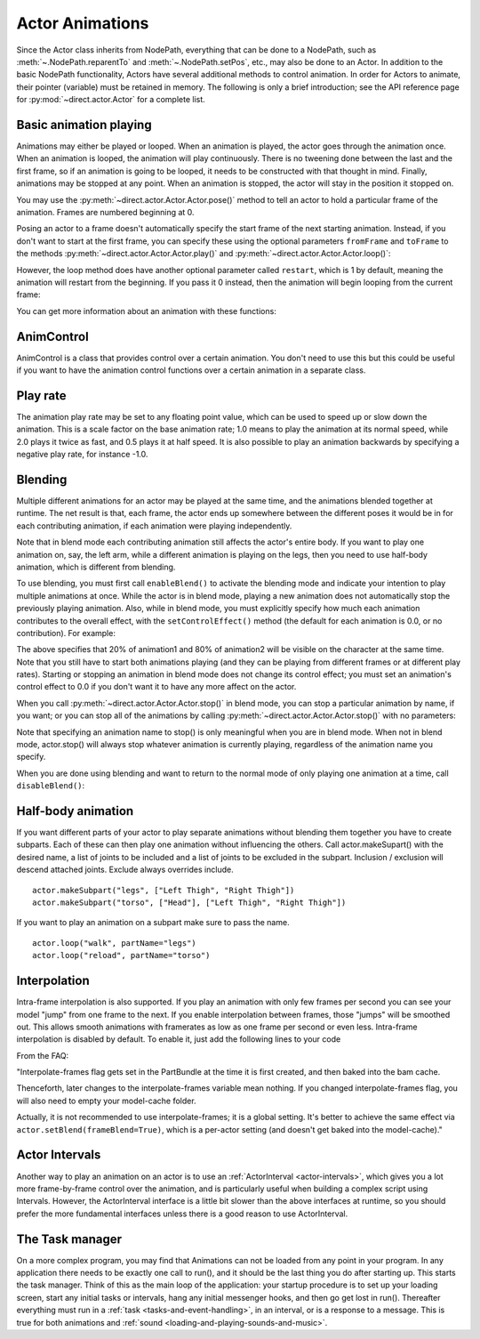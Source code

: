 .. _actor-animations:

Actor Animations
================

Since the Actor class inherits from NodePath, everything that can be done to a
NodePath, such as :meth:`~.NodePath.reparentTo` and :meth:`~.NodePath.setPos`,
etc., may also be done to an Actor.
In addition to the basic NodePath functionality, Actors have several additional
methods to control animation. In order for Actors to animate, their pointer
(variable) must be retained in memory.
The following is only a brief introduction; see the API reference page for
:py:mod:`~direct.actor.Actor` for a complete list.

Basic animation playing
-----------------------

Animations may either be played or looped. When an animation is played, the
actor goes through the animation once. When an animation is looped, the
animation will play continuously. There is no tweening done between the last and
the first frame, so if an animation is going to be looped, it needs to be
constructed with that thought in mind. Finally, animations may be stopped at any
point. When an animation is stopped, the actor will stay in the position it
stopped on.

.. only:: python

   .. code-block:: python

      actor.play('Animation Name')
      actor.loop('Animation Name')
      actor.stop()

You may use the :py:meth:`~direct.actor.Actor.Actor.pose()` method to tell an
actor to hold a particular frame of the animation.
Frames are numbered beginning at 0.

.. only:: python

   .. code-block:: python

      actor.pose('Animation Name', FrameNumber)

Posing an actor to a frame doesn't automatically specify the start frame of the
next starting animation. Instead, if you don't want to start at the first frame,
you can specify these using the optional parameters ``fromFrame`` and
``toFrame`` to the methods :py:meth:`~direct.actor.Actor.Actor.play()` and
:py:meth:`~direct.actor.Actor.Actor.loop()`:

.. only:: python

   .. code-block:: python

      actor.play('Animation Name', fromFrame=10)
      actor.loop('Animation Name', fromFrame=24, toFrame=36)

However, the loop method does have another optional parameter called
``restart``, which is 1 by default, meaning the animation will restart from the
beginning. If you pass it 0 instead, then the animation will begin looping from
the current frame:

.. only:: python

   .. code-block:: python

      actor.pose('Animation Name', 30)
      actor.loop('Animation Name', restart=0, fromFrame=24, toFrame=36)

You can get more information about an animation with these functions:

.. only:: python

   .. code-block:: python

      print(actor.getNumFrames('Animation Name')) # returns the total number of frames in the animation
      print(actor.getCurrentAnim()) # returns a string containing the name of the current playing animation
      print(actor.getCurrentFrame('Animation Name')) # returns the current frame of the animation.

AnimControl
-----------

AnimControl is a class that provides control over a certain animation. You don't
need to use this but this could be useful if you want to have the animation
control functions over a certain animation in a separate class.

.. only:: python

   .. code-block:: python

      myAnimControl = actor.getAnimControl('Animation Name') #get the AnimControl

      myAnimControl.isPlaying() #returns a boolean whether the animation is playing or not
      myAnimControl.getFrame() #returns the current frame number
      myAnimControl #returns the speed of the animation, in frames per second
      myAnimControl.getFullFframe() #returns a floating-point frame number exceeding the framecount. Not recommended.
      myAnimControl.getFullFrame() #returns an integer frame number exceeding the framecount. Not recommended.
      myAnimControl.getNextFrame() #returns the number of the next frame on the queue.
      myAnimControl.getNumFrames() #returns the total number of frames
      myAnimControl.getPlayRate() #returns the playrate. explained further below
      myAnimControl.loop() #starts playing the animation in a loop
      myAnimControl.play() #starts playing the animation
      myAnimControl.pose(frame) #poses at frame frame
      myAnimControl.setPlayRate(rate) #sets the playrate. explained further below
      myAnimControl.stop() #stops the animation

Play rate
---------

The animation play rate may be set to any floating point value, which can be
used to speed up or slow down the animation. This is a scale factor on the base
animation rate; 1.0 means to play the animation at its normal speed, while 2.0
plays it twice as fast, and 0.5 plays it at half speed. It is also possible to
play an animation backwards by specifying a negative play rate, for instance
-1.0.

.. only:: python

   .. code-block:: python

      actor.setPlayRate(newPlayRate, 'Animation Name')

Blending
--------

Multiple different animations for an actor may be played at the same time, and
the animations blended together at runtime. The net result is that, each frame,
the actor ends up somewhere between the different poses it would be in for each
contributing animation, if each animation were playing independently.

Note that in blend mode each contributing animation still affects the actor's
entire body. If you want to play one animation on, say, the left arm, while a
different animation is playing on the legs, then you need to use half-body
animation, which is different from blending.

To use blending, you must first call ``enableBlend()`` to activate the blending
mode and indicate your intention to play multiple animations at once. While the
actor is in blend mode, playing a new animation does not automatically stop the
previously playing animation. Also, while in blend mode, you must explicitly
specify how much each animation contributes to the overall effect, with the
``setControlEffect()`` method (the default for each animation is 0.0, or no
contribution). For example:

.. only:: python

   .. code-block:: python

      actor.enableBlend()
      actor.setControlEffect('animation1', 0.2)
      actor.setControlEffect('animation2', 0.8)
      actor.loop('animation1')
      actor.loop('animation2')

The above specifies that 20% of animation1 and 80% of animation2 will be visible
on the character at the same time. Note that you still have to start both
animations playing (and they can be playing from different frames or at
different play rates). Starting or stopping an animation in blend mode does not
change its control effect; you must set an animation's control effect to 0.0 if
you don't want it to have any more affect on the actor.

When you call :py:meth:`~direct.actor.Actor.Actor.stop()` in blend mode, you can
stop a particular animation by name, if you want; or you can stop all of the
animations by calling :py:meth:`~direct.actor.Actor.Actor.stop()` with no
parameters:

.. only:: python

   .. code-block:: python

      actor.stop('animation1')

Note that specifying an animation name to stop() is only meaningful when you are
in blend mode. When not in blend mode, actor.stop() will always stop whatever
animation is currently playing, regardless of the animation name you specify.

When you are done using blending and want to return to the normal mode of only
playing one animation at a time, call ``disableBlend()``:

.. only:: python

   .. code-block:: python

      actor.disableBlend()

Half-body animation
-------------------

If you want different parts of your actor to play separate animations without
blending them together you have to create subparts. Each of these can then play
one animation without influencing the others. Call actor.makeSupart() with the
desired name, a list of joints to be included and a list of joints to be
excluded in the subpart. Inclusion / exclusion will descend attached joints.
Exclude always overrides include.

::

   actor.makeSubpart("legs", ["Left Thigh", "Right Thigh"])
   actor.makeSubpart("torso", ["Head"], ["Left Thigh", "Right Thigh"])

If you want to play an animation on a subpart make sure to pass the name.

::

   actor.loop("walk", partName="legs")
   actor.loop("reload", partName="torso")

Interpolation
-------------

Intra-frame interpolation is also supported. If you play an animation with only
few frames per second you can see your model "jump" from one frame to the next.
If you enable interpolation between frames, those "jumps" will be smoothed out.
This allows smooth animations with framerates as low as one frame per second or
even less. Intra-frame interpolation is disabled by default. To enable it, just
add the following lines to your code

.. only:: python

   .. code-block:: python

      from panda3d.core import loadPrcFileData
      loadPrcFileData("", "interpolate-frames 1")

From the FAQ:

"Interpolate-frames flag gets set in the PartBundle at the time it is first
created, and then baked into the bam cache.

Thenceforth, later changes to the interpolate-frames variable mean nothing. If
you changed interpolate-frames flag, you will also need to empty your
model-cache folder.

Actually, it is not recommended to use interpolate-frames; it is a global
setting. It's better to achieve the same effect via
``actor.setBlend(frameBlend=True)``, which is a per-actor setting (and doesn't
get baked into the model-cache)."

Actor Intervals
---------------

Another way to play an animation on an actor is to use an
:ref:`ActorInterval <actor-intervals>`, which gives you a lot more
frame-by-frame control over the animation, and is particularly useful when
building a complex script using Intervals. However, the ActorInterval interface
is a little bit slower than the above interfaces at runtime, so you should
prefer the more fundamental interfaces unless there is a good reason to use
ActorInterval.

The Task manager
----------------

On a more complex program, you may find that Animations can not be loaded from
any point in your program. In any application there needs to be exactly one call
to run(), and it should be the last thing you do after starting up. This starts
the task manager. Think of this as the main loop of the application: your
startup procedure is to set up your loading screen, start any initial tasks or
intervals, hang any initial messenger hooks, and then go get lost in run().
Thereafter everything must run in a :ref:`task <tasks-and-event-handling>`, in
an interval, or is a response to a message. This is true for both animations and
:ref:`sound <loading-and-playing-sounds-and-music>`.
